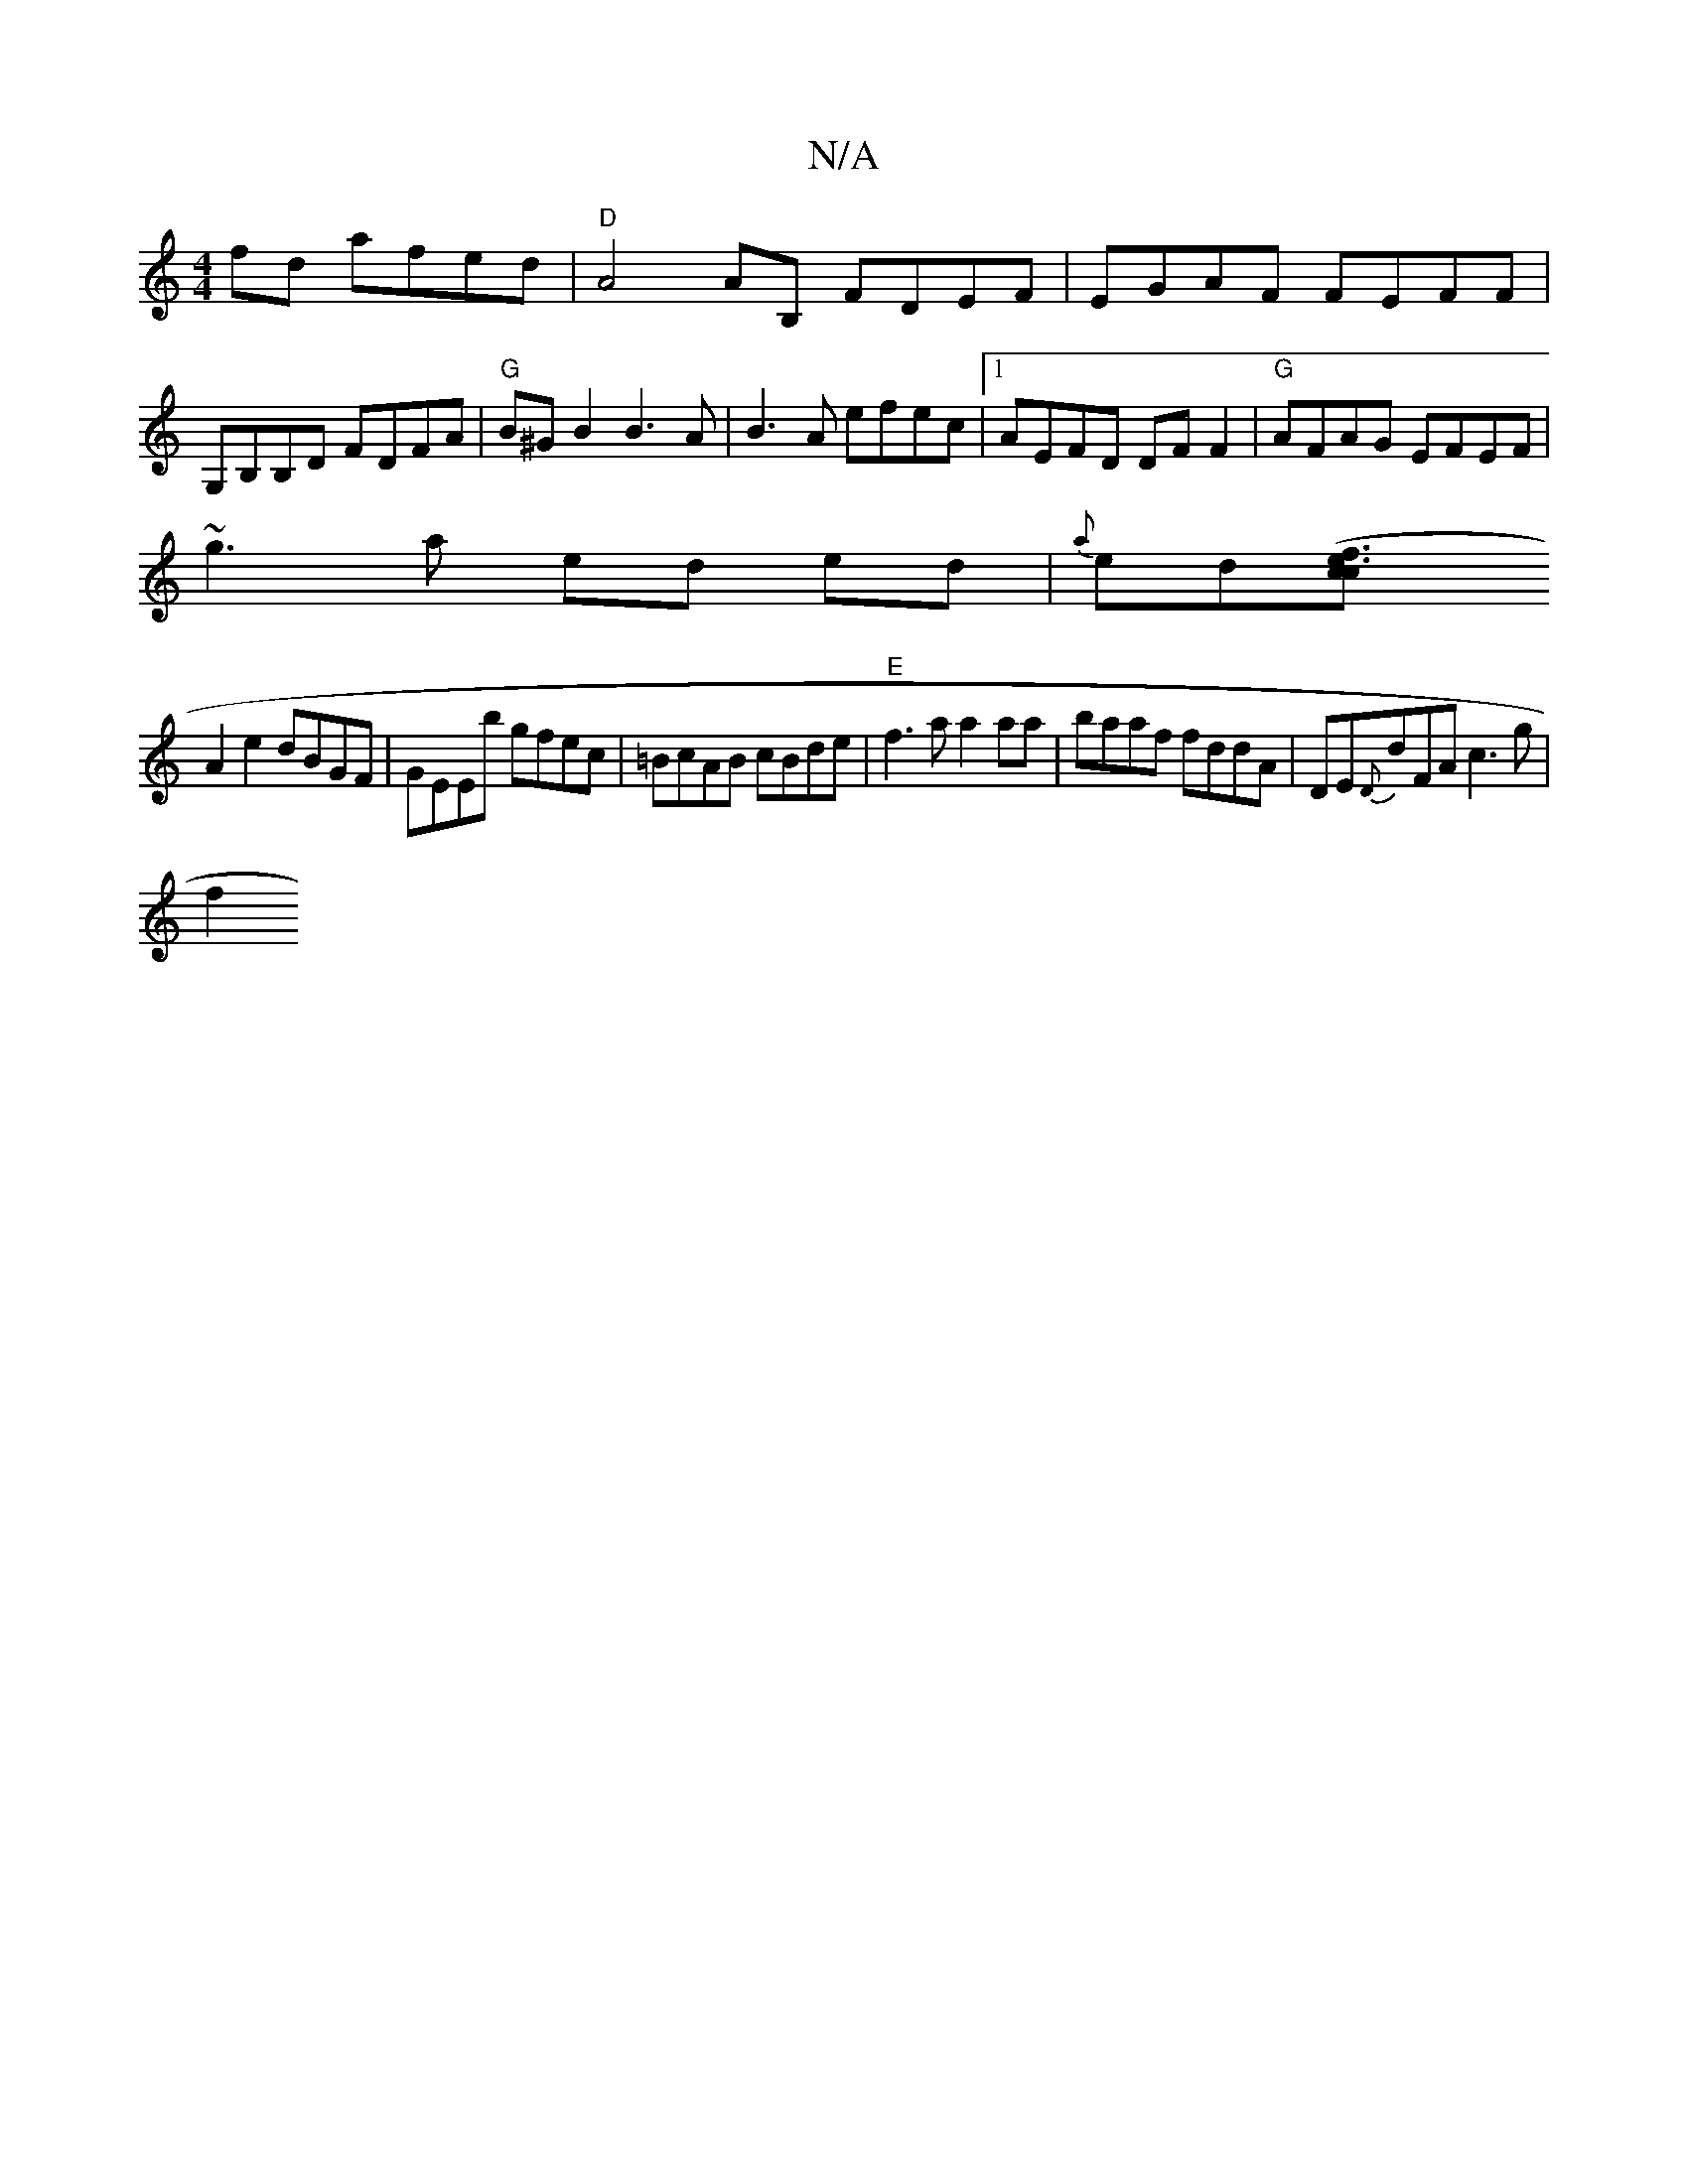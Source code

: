 X:1
T:N/A
M:4/4
R:N/A
K:Cmajor
fd afed |"D" A4AB, FDEF|EGAF FEFF|G,B,B,D FDFA|"G"B^GB2 B3A|B3 A efec|1 AEFD DF F2|"G"AFAG EFEF |
~g3a ed ed | {a}ed[e3 (f3c2c |
A2e2 dBGF|GEEb gfec | =BcAB cBde|"E"f3a a2aa|baaf fddA|DE{D}dFA c3g|
f2